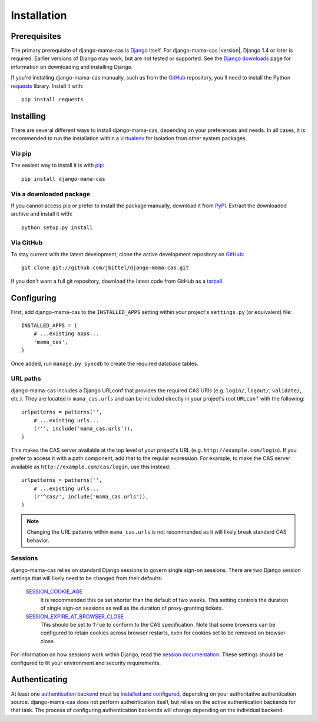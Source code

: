.. _installation:

Installation
============

Prerequisites
-------------

The primary prerequisite of django-mama-cas is `Django`_ itself. For
django-mama-cas |version|, Django 1.4 or later is required. Earlier versions
of Django may work, but are not tested or supported. See the `Django
downloads`_ page for information on downloading and installing Django.

If you're installing django-mama-cas manually, such as from the `GitHub`_
repository, you'll need to install the Python `requests`_ library. Install
it with::

   pip install requests

Installing
----------

There are several different ways to install django-mama-cas, depending on your
preferences and needs. In all cases, it is recommended to run the installation
within a `virtualenv`_ for isolation from other system packages.

Via pip
~~~~~~~

The easiest way to install it is with `pip`_::

   pip install django-mama-cas

Via a downloaded package
~~~~~~~~~~~~~~~~~~~~~~~~

If you cannot access pip or prefer to install the package manually, download
it from `PyPI`_. Extract the downloaded archive and install it with::

   python setup.py install

Via GitHub
~~~~~~~~~~

To stay current with the latest development, clone the active development
repository on `GitHub`_::

   git clone git://github.com/jbittel/django-mama-cas.git

If you don't want a full git repository, download the latest code from GitHub
as a `tarball`_.

Configuring
-----------

First, add django-mama-cas to the ``INSTALLED_APPS`` setting within your
project's ``settings.py`` (or equivalent) file::

   INSTALLED_APPS = (
       # ...existing apps...
       'mama_cas',
   )

Once added, run ``manage.py syncdb`` to create the required database tables.

URL paths
~~~~~~~~~

django-mama-cas includes a Django URLconf that provides the required CAS
URIs (e.g. ``login/``, ``logout/``, ``validate/``, etc.). They are located in
``mama_cas.urls`` and can be included directly in your project's root
``URLconf`` with the following::

   urlpatterns = patterns('',
       # ...existing urls...
       (r'', include('mama_cas.urls')),
   )

This makes the CAS server available at the top level of your project's
URL (e.g. ``http://example.com/login``). If you prefer to access it with a
path component, add that to the regular expression. For example, to make the
CAS server available as ``http://example.com/cas/login``, use this instead::

   urlpatterns = patterns('',
       # ...existing urls...
       (r'^cas/', include('mama_cas.urls')),
   )

.. note::

   Changing the URL patterns within ``mama_cas.urls`` is not recommended as
   it will likely break standard CAS behavior.

Sessions
~~~~~~~~

django-mama-cas relies on standard Django sessions to govern single sign-on
sessions. There are two Django session settings that will likely need to be
changed from their defaults:

   `SESSION_COOKIE_AGE`_
      It is recommended this be set shorter than the default of two weeks.
      This setting controls the duration of single sign-on sessions as well
      as the duration of proxy-granting tickets.

   `SESSION_EXPIRE_AT_BROWSER_CLOSE`_
      This should be set to ``True`` to conform to the CAS specification.
      Note that some browsers can be configured to retain cookies across
      browser restarts, even for cookies set to be removed on browser close.

For information on how sessions work within Django, read the `session
documentation`_. These settings should be configured to fit your environment
and security requirements.

Authenticating
--------------

At least one `authentication backend`_ must be `installed and configured`_,
depending on your authoritative authentication source. django-mama-cas does
not perform authentication itself, but relies on the active authentication
backends for that task. The process of configuring authentication backends
will change depending on the individual backend.

.. seealso::

   * Django `user authentication documentation`_
   * `Authentication packages`_ for Django

.. _Django: http://www.djangoproject.com/
.. _Django downloads: https://www.djangoproject.com/download/
.. _requests: http://python-requests.org/
.. _virtualenv: http://www.virtualenv.org/
.. _pip: http://www.pip-installer.org/
.. _PyPI: https://pypi.python.org/pypi/django-mama-cas/
.. _GitHub: https://github.com/jbittel/django-mama-cas
.. _tarball: https://github.com/jbittel/django-mama-cas/tarball/master
.. _SESSION_COOKIE_AGE: https://docs.djangoproject.com/en/dev/ref/settings/#std:setting-SESSION_COOKIE_AGE
.. _SESSION_EXPIRE_AT_BROWSER_CLOSE: https://docs.djangoproject.com/en/dev/ref/settings/#std:setting-SESSION_EXPIRE_AT_BROWSER_CLOSE
.. _session documentation: https://docs.djangoproject.com/en/dev/topics/http/sessions/
.. _authentication backend: http://pypi.python.org/pypi?:action=browse&c=475&c=523
.. _installed and configured: https://docs.djangoproject.com/en/dev/topics/auth/customizing/#specifying-authentication-backends
.. _user authentication documentation: https://docs.djangoproject.com/en/dev/topics/auth/
.. _Authentication packages: http://www.djangopackages.com/grids/g/authentication/
